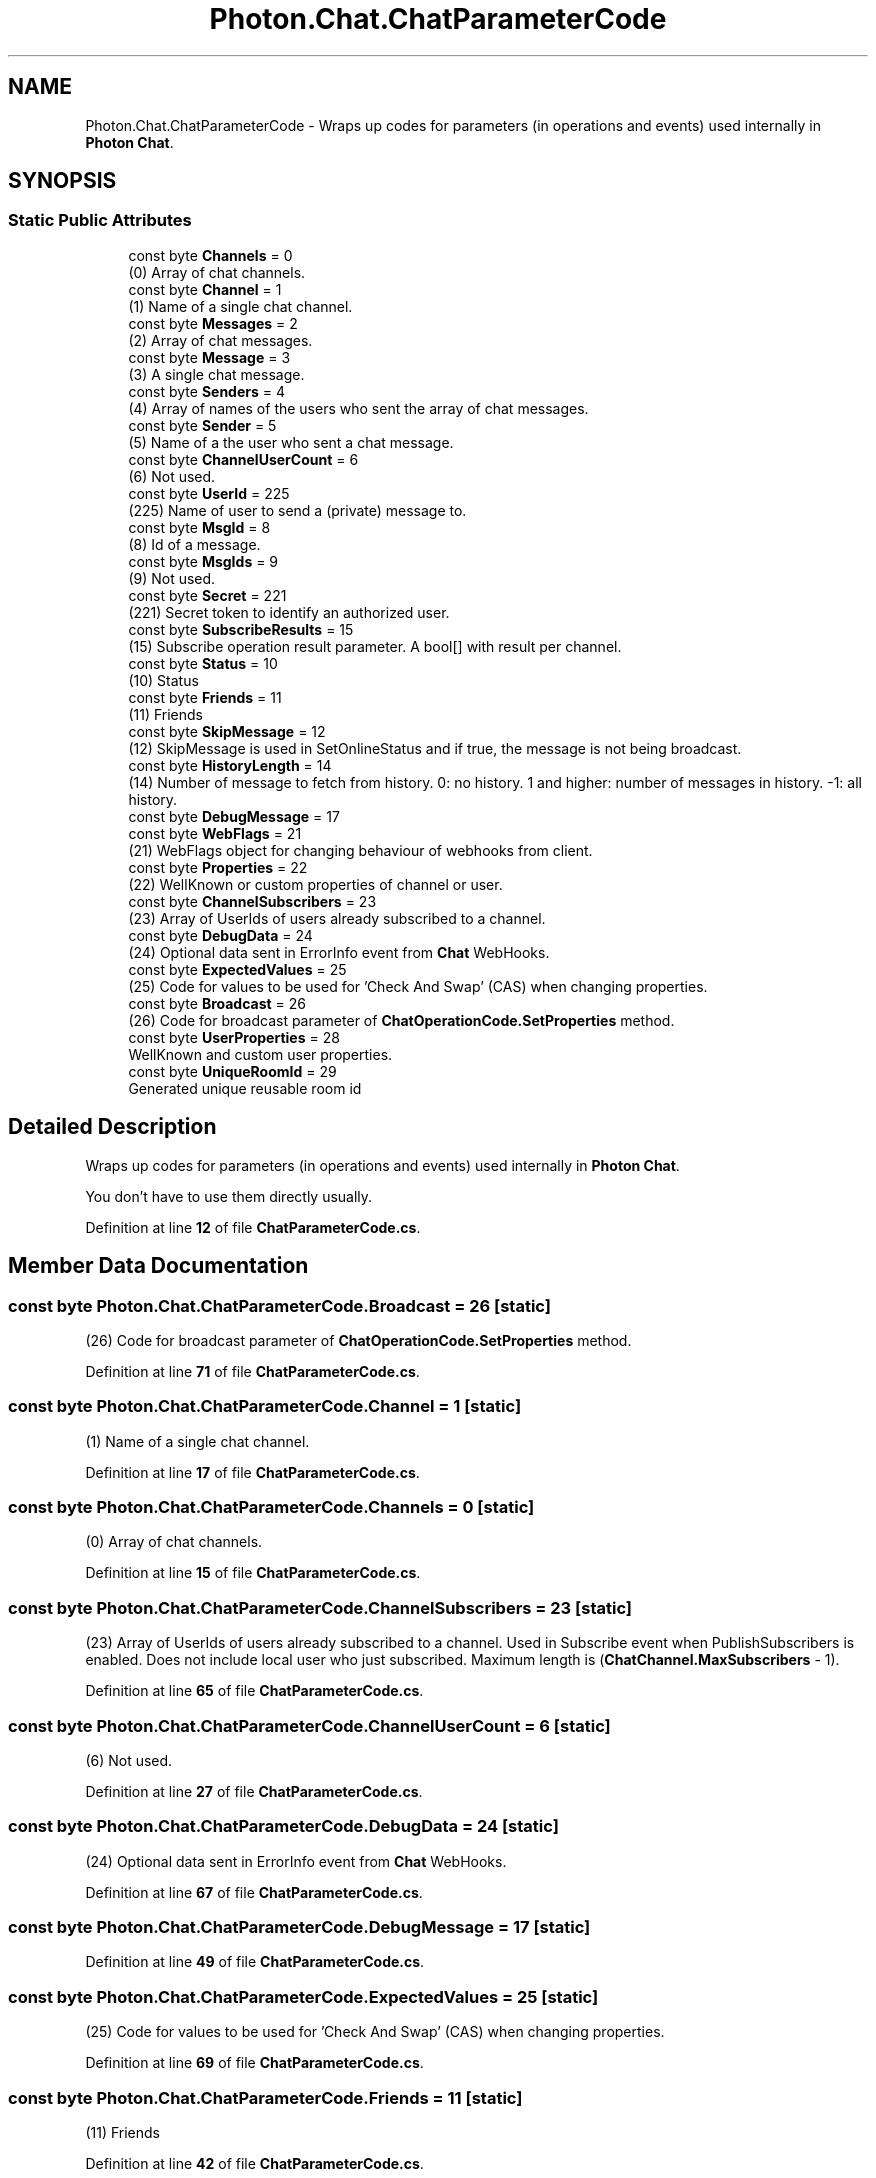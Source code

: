 .TH "Photon.Chat.ChatParameterCode" 3 "Mon Apr 18 2022" "Purrpatrator User manual" \" -*- nroff -*-
.ad l
.nh
.SH NAME
Photon.Chat.ChatParameterCode \- Wraps up codes for parameters (in operations and events) used internally in \fBPhoton\fP \fBChat\fP\&.  

.SH SYNOPSIS
.br
.PP
.SS "Static Public Attributes"

.in +1c
.ti -1c
.RI "const byte \fBChannels\fP = 0"
.br
.RI "(0) Array of chat channels\&."
.ti -1c
.RI "const byte \fBChannel\fP = 1"
.br
.RI "(1) Name of a single chat channel\&."
.ti -1c
.RI "const byte \fBMessages\fP = 2"
.br
.RI "(2) Array of chat messages\&."
.ti -1c
.RI "const byte \fBMessage\fP = 3"
.br
.RI "(3) A single chat message\&."
.ti -1c
.RI "const byte \fBSenders\fP = 4"
.br
.RI "(4) Array of names of the users who sent the array of chat messages\&."
.ti -1c
.RI "const byte \fBSender\fP = 5"
.br
.RI "(5) Name of a the user who sent a chat message\&."
.ti -1c
.RI "const byte \fBChannelUserCount\fP = 6"
.br
.RI "(6) Not used\&."
.ti -1c
.RI "const byte \fBUserId\fP = 225"
.br
.RI "(225) Name of user to send a (private) message to\&."
.ti -1c
.RI "const byte \fBMsgId\fP = 8"
.br
.RI "(8) Id of a message\&."
.ti -1c
.RI "const byte \fBMsgIds\fP = 9"
.br
.RI "(9) Not used\&."
.ti -1c
.RI "const byte \fBSecret\fP = 221"
.br
.RI "(221) Secret token to identify an authorized user\&."
.ti -1c
.RI "const byte \fBSubscribeResults\fP = 15"
.br
.RI "(15) Subscribe operation result parameter\&. A bool[] with result per channel\&."
.ti -1c
.RI "const byte \fBStatus\fP = 10"
.br
.RI "(10) Status"
.ti -1c
.RI "const byte \fBFriends\fP = 11"
.br
.RI "(11) Friends"
.ti -1c
.RI "const byte \fBSkipMessage\fP = 12"
.br
.RI "(12) SkipMessage is used in SetOnlineStatus and if true, the message is not being broadcast\&."
.ti -1c
.RI "const byte \fBHistoryLength\fP = 14"
.br
.RI "(14) Number of message to fetch from history\&. 0: no history\&. 1 and higher: number of messages in history\&. -1: all history\&."
.ti -1c
.RI "const byte \fBDebugMessage\fP = 17"
.br
.ti -1c
.RI "const byte \fBWebFlags\fP = 21"
.br
.RI "(21) WebFlags object for changing behaviour of webhooks from client\&."
.ti -1c
.RI "const byte \fBProperties\fP = 22"
.br
.RI "(22) WellKnown or custom properties of channel or user\&. "
.ti -1c
.RI "const byte \fBChannelSubscribers\fP = 23"
.br
.RI "(23) Array of UserIds of users already subscribed to a channel\&. "
.ti -1c
.RI "const byte \fBDebugData\fP = 24"
.br
.RI "(24) Optional data sent in ErrorInfo event from \fBChat\fP WebHooks\&. "
.ti -1c
.RI "const byte \fBExpectedValues\fP = 25"
.br
.RI "(25) Code for values to be used for 'Check And Swap' (CAS) when changing properties\&."
.ti -1c
.RI "const byte \fBBroadcast\fP = 26"
.br
.RI "(26) Code for broadcast parameter of \fBChatOperationCode\&.SetProperties\fP method\&."
.ti -1c
.RI "const byte \fBUserProperties\fP = 28"
.br
.RI "WellKnown and custom user properties\&. "
.ti -1c
.RI "const byte \fBUniqueRoomId\fP = 29"
.br
.RI "Generated unique reusable room id "
.in -1c
.SH "Detailed Description"
.PP 
Wraps up codes for parameters (in operations and events) used internally in \fBPhoton\fP \fBChat\fP\&. 

You don't have to use them directly usually\&. 
.PP
Definition at line \fB12\fP of file \fBChatParameterCode\&.cs\fP\&.
.SH "Member Data Documentation"
.PP 
.SS "const byte Photon\&.Chat\&.ChatParameterCode\&.Broadcast = 26\fC [static]\fP"

.PP
(26) Code for broadcast parameter of \fBChatOperationCode\&.SetProperties\fP method\&.
.PP
Definition at line \fB71\fP of file \fBChatParameterCode\&.cs\fP\&.
.SS "const byte Photon\&.Chat\&.ChatParameterCode\&.Channel = 1\fC [static]\fP"

.PP
(1) Name of a single chat channel\&.
.PP
Definition at line \fB17\fP of file \fBChatParameterCode\&.cs\fP\&.
.SS "const byte Photon\&.Chat\&.ChatParameterCode\&.Channels = 0\fC [static]\fP"

.PP
(0) Array of chat channels\&.
.PP
Definition at line \fB15\fP of file \fBChatParameterCode\&.cs\fP\&.
.SS "const byte Photon\&.Chat\&.ChatParameterCode\&.ChannelSubscribers = 23\fC [static]\fP"

.PP
(23) Array of UserIds of users already subscribed to a channel\&. Used in Subscribe event when PublishSubscribers is enabled\&. Does not include local user who just subscribed\&. Maximum length is (\fBChatChannel\&.MaxSubscribers\fP - 1)\&.
.PP
Definition at line \fB65\fP of file \fBChatParameterCode\&.cs\fP\&.
.SS "const byte Photon\&.Chat\&.ChatParameterCode\&.ChannelUserCount = 6\fC [static]\fP"

.PP
(6) Not used\&.
.PP
Definition at line \fB27\fP of file \fBChatParameterCode\&.cs\fP\&.
.SS "const byte Photon\&.Chat\&.ChatParameterCode\&.DebugData = 24\fC [static]\fP"

.PP
(24) Optional data sent in ErrorInfo event from \fBChat\fP WebHooks\&. 
.PP
Definition at line \fB67\fP of file \fBChatParameterCode\&.cs\fP\&.
.SS "const byte Photon\&.Chat\&.ChatParameterCode\&.DebugMessage = 17\fC [static]\fP"

.PP
Definition at line \fB49\fP of file \fBChatParameterCode\&.cs\fP\&.
.SS "const byte Photon\&.Chat\&.ChatParameterCode\&.ExpectedValues = 25\fC [static]\fP"

.PP
(25) Code for values to be used for 'Check And Swap' (CAS) when changing properties\&.
.PP
Definition at line \fB69\fP of file \fBChatParameterCode\&.cs\fP\&.
.SS "const byte Photon\&.Chat\&.ChatParameterCode\&.Friends = 11\fC [static]\fP"

.PP
(11) Friends
.PP
Definition at line \fB42\fP of file \fBChatParameterCode\&.cs\fP\&.
.SS "const byte Photon\&.Chat\&.ChatParameterCode\&.HistoryLength = 14\fC [static]\fP"

.PP
(14) Number of message to fetch from history\&. 0: no history\&. 1 and higher: number of messages in history\&. -1: all history\&.
.PP
Definition at line \fB47\fP of file \fBChatParameterCode\&.cs\fP\&.
.SS "const byte Photon\&.Chat\&.ChatParameterCode\&.Message = 3\fC [static]\fP"

.PP
(3) A single chat message\&.
.PP
Definition at line \fB21\fP of file \fBChatParameterCode\&.cs\fP\&.
.SS "const byte Photon\&.Chat\&.ChatParameterCode\&.Messages = 2\fC [static]\fP"

.PP
(2) Array of chat messages\&.
.PP
Definition at line \fB19\fP of file \fBChatParameterCode\&.cs\fP\&.
.SS "const byte Photon\&.Chat\&.ChatParameterCode\&.MsgId = 8\fC [static]\fP"

.PP
(8) Id of a message\&.
.PP
Definition at line \fB31\fP of file \fBChatParameterCode\&.cs\fP\&.
.SS "const byte Photon\&.Chat\&.ChatParameterCode\&.MsgIds = 9\fC [static]\fP"

.PP
(9) Not used\&.
.PP
Definition at line \fB33\fP of file \fBChatParameterCode\&.cs\fP\&.
.SS "const byte Photon\&.Chat\&.ChatParameterCode\&.Properties = 22\fC [static]\fP"

.PP
(22) WellKnown or custom properties of channel or user\&. In event \fBChatEventCode\&.Subscribe\fP it's always channel properties, in event \fBChatEventCode\&.UserSubscribed\fP it's always user properties, in event \fBChatEventCode\&.PropertiesChanged\fP it's channel properties unless \fBUserId\fP parameter value is not null 
.PP
Definition at line \fB60\fP of file \fBChatParameterCode\&.cs\fP\&.
.SS "const byte Photon\&.Chat\&.ChatParameterCode\&.Secret = 221\fC [static]\fP"

.PP
(221) Secret token to identify an authorized user\&.The code is used in LoadBalancing and copied over here\&.
.PP
Definition at line \fB35\fP of file \fBChatParameterCode\&.cs\fP\&.
.SS "const byte Photon\&.Chat\&.ChatParameterCode\&.Sender = 5\fC [static]\fP"

.PP
(5) Name of a the user who sent a chat message\&.
.PP
Definition at line \fB25\fP of file \fBChatParameterCode\&.cs\fP\&.
.SS "const byte Photon\&.Chat\&.ChatParameterCode\&.Senders = 4\fC [static]\fP"

.PP
(4) Array of names of the users who sent the array of chat messages\&.
.PP
Definition at line \fB23\fP of file \fBChatParameterCode\&.cs\fP\&.
.SS "const byte Photon\&.Chat\&.ChatParameterCode\&.SkipMessage = 12\fC [static]\fP"

.PP
(12) SkipMessage is used in SetOnlineStatus and if true, the message is not being broadcast\&.
.PP
Definition at line \fB44\fP of file \fBChatParameterCode\&.cs\fP\&.
.SS "const byte Photon\&.Chat\&.ChatParameterCode\&.Status = 10\fC [static]\fP"

.PP
(10) Status
.PP
Definition at line \fB40\fP of file \fBChatParameterCode\&.cs\fP\&.
.SS "const byte Photon\&.Chat\&.ChatParameterCode\&.SubscribeResults = 15\fC [static]\fP"

.PP
(15) Subscribe operation result parameter\&. A bool[] with result per channel\&.
.PP
Definition at line \fB37\fP of file \fBChatParameterCode\&.cs\fP\&.
.SS "const byte Photon\&.Chat\&.ChatParameterCode\&.UniqueRoomId = 29\fC [static]\fP"

.PP
Generated unique reusable room id 
.PP
Definition at line \fB83\fP of file \fBChatParameterCode\&.cs\fP\&.
.SS "const byte Photon\&.Chat\&.ChatParameterCode\&.UserId = 225\fC [static]\fP"

.PP
(225) Name of user to send a (private) message to\&.The code is used in LoadBalancing and copied over here\&.
.PP
Definition at line \fB29\fP of file \fBChatParameterCode\&.cs\fP\&.
.SS "const byte Photon\&.Chat\&.ChatParameterCode\&.UserProperties = 28\fC [static]\fP"

.PP
WellKnown and custom user properties\&. Used only in event \fBChatEventCode\&.Subscribe\fP 
.PP
Definition at line \fB78\fP of file \fBChatParameterCode\&.cs\fP\&.
.SS "const byte Photon\&.Chat\&.ChatParameterCode\&.WebFlags = 21\fC [static]\fP"

.PP
(21) WebFlags object for changing behaviour of webhooks from client\&.
.PP
Definition at line \fB52\fP of file \fBChatParameterCode\&.cs\fP\&.

.SH "Author"
.PP 
Generated automatically by Doxygen for Purrpatrator User manual from the source code\&.
